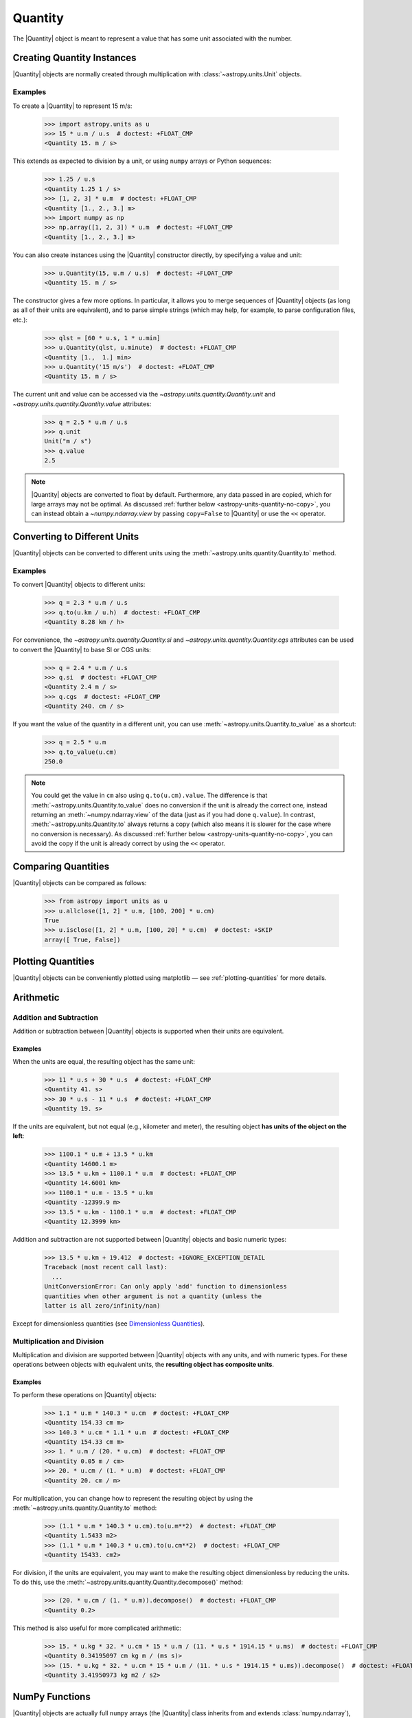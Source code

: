 .. _quantity:

Quantity
********

The |Quantity| object is meant to represent a value that has some unit
associated with the number.

Creating Quantity Instances
===========================

|Quantity| objects are normally created through multiplication with
:class:`~astropy.units.Unit` objects.

Examples
--------

.. EXAMPLE START: Creating Quantity Instances Through Multiplication

To create a |Quantity| to represent 15 m/s:

    >>> import astropy.units as u
    >>> 15 * u.m / u.s  # doctest: +FLOAT_CMP
    <Quantity 15. m / s>

This extends as expected to division by a unit, or using ``numpy`` arrays or
Python sequences:

    >>> 1.25 / u.s
    <Quantity 1.25 1 / s>
    >>> [1, 2, 3] * u.m  # doctest: +FLOAT_CMP
    <Quantity [1., 2., 3.] m>
    >>> import numpy as np
    >>> np.array([1, 2, 3]) * u.m  # doctest: +FLOAT_CMP
    <Quantity [1., 2., 3.] m>

.. EXAMPLE END

.. EXAMPLE START: Creating Quantity Instances Using the Quantity Constructor

You can also create instances using the |Quantity| constructor directly, by
specifying a value and unit:

    >>> u.Quantity(15, u.m / u.s)  # doctest: +FLOAT_CMP
    <Quantity 15. m / s>

The constructor gives a few more options. In particular, it allows you to
merge sequences of |Quantity| objects (as long as all of their units are
equivalent), and to parse simple strings (which may help, for example, to parse
configuration files, etc.):

    >>> qlst = [60 * u.s, 1 * u.min]
    >>> u.Quantity(qlst, u.minute)  # doctest: +FLOAT_CMP
    <Quantity [1.,  1.] min>
    >>> u.Quantity('15 m/s')  # doctest: +FLOAT_CMP
    <Quantity 15. m / s>

The current unit and value can be accessed via the
`~astropy.units.quantity.Quantity.unit` and
`~astropy.units.quantity.Quantity.value` attributes:

    >>> q = 2.5 * u.m / u.s
    >>> q.unit
    Unit("m / s")
    >>> q.value
    2.5

.. note:: |Quantity| objects are converted to float by default. Furthermore, any
          data passed in are copied, which for large arrays may not be optimal.
          As discussed :ref:`further below <astropy-units-quantity-no-copy>`,
          you can instead obtain a `~numpy.ndarray.view` by passing
          ``copy=False`` to |Quantity| or use the ``<<`` operator.

.. EXAMPLE END

Converting to Different Units
=============================

|Quantity| objects can be converted to different units using the
:meth:`~astropy.units.quantity.Quantity.to` method.

Examples
--------

.. EXAMPLE START: Converting Quantity Objects to Different Units

To convert |Quantity| objects to different units:

    >>> q = 2.3 * u.m / u.s
    >>> q.to(u.km / u.h)  # doctest: +FLOAT_CMP
    <Quantity 8.28 km / h>

For convenience, the `~astropy.units.quantity.Quantity.si` and
`~astropy.units.quantity.Quantity.cgs` attributes can be used to
convert the |Quantity| to base SI or CGS units:

    >>> q = 2.4 * u.m / u.s
    >>> q.si  # doctest: +FLOAT_CMP
    <Quantity 2.4 m / s>
    >>> q.cgs  # doctest: +FLOAT_CMP
    <Quantity 240. cm / s>

If you want the value of the quantity in a different unit, you can use
:meth:`~astropy.units.Quantity.to_value` as a shortcut:

    >>> q = 2.5 * u.m
    >>> q.to_value(u.cm)
    250.0

.. note:: You could get the value in ``cm`` also using ``q.to(u.cm).value``.
          The difference is that :meth:`~astropy.units.Quantity.to_value` does
          no conversion if the unit is already the correct one, instead
          returning an :meth:`~numpy.ndarray.view` of the data (just as if you
          had done ``q.value``). In contrast,
          :meth:`~astropy.units.Quantity.to` always returns a copy (which also
          means it is slower for the case where no conversion is necessary).
          As discussed :ref:`further below <astropy-units-quantity-no-copy>`,
          you can avoid the copy if the unit is already correct by using the
          ``<<`` operator.

Comparing Quantities
====================

|Quantity| objects can be compared as follows:

    >>> from astropy import units as u
    >>> u.allclose([1, 2] * u.m, [100, 200] * u.cm)
    True
    >>> u.isclose([1, 2] * u.m, [100, 20] * u.cm)  # doctest: +SKIP
    array([ True, False])

Plotting Quantities
===================

|Quantity| objects can be conveniently plotted using matplotlib — see
:ref:`plotting-quantities` for more details.

Arithmetic
==========

Addition and Subtraction
------------------------

Addition or subtraction between |Quantity| objects is supported when their
units are equivalent.

Examples
^^^^^^^^

.. EXAMPLE START: Addition and Subtraction Between Quantity Objects

When the units are equal, the resulting object has the same unit:

    >>> 11 * u.s + 30 * u.s  # doctest: +FLOAT_CMP
    <Quantity 41. s>
    >>> 30 * u.s - 11 * u.s  # doctest: +FLOAT_CMP
    <Quantity 19. s>

If the units are equivalent, but not equal (e.g., kilometer and meter), the
resulting object **has units of the object on the left**:

    >>> 1100.1 * u.m + 13.5 * u.km
    <Quantity 14600.1 m>
    >>> 13.5 * u.km + 1100.1 * u.m  # doctest: +FLOAT_CMP
    <Quantity 14.6001 km>
    >>> 1100.1 * u.m - 13.5 * u.km
    <Quantity -12399.9 m>
    >>> 13.5 * u.km - 1100.1 * u.m  # doctest: +FLOAT_CMP
    <Quantity 12.3999 km>

Addition and subtraction are not supported between |Quantity| objects and basic
numeric types:

    >>> 13.5 * u.km + 19.412  # doctest: +IGNORE_EXCEPTION_DETAIL
    Traceback (most recent call last):
      ...
    UnitConversionError: Can only apply 'add' function to dimensionless
    quantities when other argument is not a quantity (unless the
    latter is all zero/infinity/nan)

Except for dimensionless quantities (see `Dimensionless Quantities`_).

.. EXAMPLE END

Multiplication and Division
---------------------------

Multiplication and division are supported between |Quantity| objects with any
units, and with numeric types. For these operations between objects with
equivalent units, the **resulting object has composite units**.

Examples
^^^^^^^^

.. EXAMPLE START: Multiplication and Division Between Quantity Objects

To perform these operations on |Quantity| objects:

    >>> 1.1 * u.m * 140.3 * u.cm  # doctest: +FLOAT_CMP
    <Quantity 154.33 cm m>
    >>> 140.3 * u.cm * 1.1 * u.m  # doctest: +FLOAT_CMP
    <Quantity 154.33 cm m>
    >>> 1. * u.m / (20. * u.cm)  # doctest: +FLOAT_CMP
    <Quantity 0.05 m / cm>
    >>> 20. * u.cm / (1. * u.m)  # doctest: +FLOAT_CMP
    <Quantity 20. cm / m>

For multiplication, you can change how to represent the resulting object by
using the :meth:`~astropy.units.quantity.Quantity.to` method:

    >>> (1.1 * u.m * 140.3 * u.cm).to(u.m**2)  # doctest: +FLOAT_CMP
    <Quantity 1.5433 m2>
    >>> (1.1 * u.m * 140.3 * u.cm).to(u.cm**2)  # doctest: +FLOAT_CMP
    <Quantity 15433. cm2>

For division, if the units are equivalent, you may want to make the resulting
object dimensionless by reducing the units. To do this, use the
:meth:`~astropy.units.quantity.Quantity.decompose()` method:

    >>> (20. * u.cm / (1. * u.m)).decompose()  # doctest: +FLOAT_CMP
    <Quantity 0.2>

This method is also useful for more complicated arithmetic:

    >>> 15. * u.kg * 32. * u.cm * 15 * u.m / (11. * u.s * 1914.15 * u.ms)  # doctest: +FLOAT_CMP
    <Quantity 0.34195097 cm kg m / (ms s)>
    >>> (15. * u.kg * 32. * u.cm * 15 * u.m / (11. * u.s * 1914.15 * u.ms)).decompose()  # doctest: +FLOAT_CMP
    <Quantity 3.41950973 kg m2 / s2>

.. EXAMPLE END

NumPy Functions
===============

|Quantity| objects are actually full ``numpy`` arrays (the |Quantity| class
inherits from and extends :class:`numpy.ndarray`), and we have tried to ensure
that ``numpy`` functions behave properly with quantities:

    >>> q = np.array([1., 2., 3., 4.]) * u.m / u.s
    >>> np.mean(q)
    <Quantity 2.5 m / s>
    >>> np.std(q)  # doctest: +FLOAT_CMP
    <Quantity 1.11803399 m / s>

This includes functions that only accept specific units such as angles:

    >>> q = 30. * u.deg
    >>> np.sin(q)  # doctest: +FLOAT_CMP
    <Quantity 0.5>

Or dimensionless quantities:

    >>> from astropy.constants import h, k_B
    >>> nu = 3 * u.GHz
    >>> T = 30 * u.K
    >>> np.exp(-h * nu / (k_B * T))  # doctest: +FLOAT_CMP
    <Quantity 0.99521225>

See `Dimensionless Quantities`_ below for more details.

.. note:: With ``numpy`` versions older than 1.17, a number of mostly
          non-arithmetic functions have :ref:`known issues <quantity_issues>`,
          either ignoring the unit (e.g., ``np.dot``) or not reinitializing it
          properly (e.g., ``np.hstack``). This propagates to more complex
          functions such as ``np.linalg.norm``.

          Support for functions from other packages, such as ``scipy``, is
          more incomplete (contributions to improve this welcomed!).

Dimensionless Quantities
========================

Dimensionless quantities have the characteristic that if they are
added or subtracted from a Python scalar or unitless `~numpy.ndarray`,
or if they are passed to a ``numpy`` function that takes dimensionless
quantities, the units are simplified so that the quantity is
dimensionless and scale-free. For example:

    >>> 1. + 1. * u.m / u.km  # doctest: +FLOAT_CMP
    <Quantity 1.001>

Which is different from:

    >>> 1. + (1. * u.m / u.km).value
    2.0

In the latter case, the result is ``2.0`` because the unit of ``(1. * u.m /
u.km)`` is not scale-free by default:

    >>> q = (1. * u.m / u.km)
    >>> q.unit
    Unit("m / km")
    >>> q.unit.decompose()
    Unit(dimensionless with a scale of 0.001)

However, when combining with an object that is not a |Quantity|, the unit is
automatically decomposed to be scale-free, giving the expected result.

This also occurs when passing dimensionless quantities to functions that take
dimensionless quantities:

    >>> nu = 3 * u.GHz
    >>> T = 30 * u.K
    >>> np.exp(- h * nu / (k_B * T))  # doctest: +FLOAT_CMP
    <Quantity 0.99521225>

The result is independent from the units in which the different quantities were
specified:

    >>> nu = 3.e9 * u.Hz
    >>> T = 30 * u.K
    >>> np.exp(- h * nu / (k_B * T))  # doctest: +FLOAT_CMP
    <Quantity 0.99521225>

Converting to Plain Python Scalars
==================================

Converting |Quantity| objects does not work for non-dimensionless quantities:

    >>> float(3. * u.m)
    Traceback (most recent call last):
      ...
    TypeError: only dimensionless scalar quantities can be converted
    to Python scalars

Instead, only dimensionless values can be converted to plain Python scalars:

    >>> float(3. * u.m / (4. * u.m))
    0.75
    >>> float(3. * u.km / (4. * u.m))
    750.0
    >>> int(6. * u.km / (2. * u.m))
    3000

Functions that Accept Quantities
================================

Validation of quantity arguments to functions can lead to many repetitions
of the same checking code. A decorator is provided which verifies that certain
arguments to a function are `~astropy.units.Quantity` objects and that the units
are compatible with a desired unit or physical type.

The decorator does not convert the input quantity to the desired unit, say
arcseconds to degrees in the example below, it merely checks that such a
conversion is possible, thus verifying that the `~astropy.units.Quantity`
argument can be used in calculations.

The decorator `~astropy.units.quantity_input` accepts keyword arguments to
specify which arguments should be validated and what unit they are expected to
be compatible with.

Examples
--------

.. EXAMPLE START: Functions that Accept Quantities

To verify if a `~astropy.units.Quantity` argument can be used in calculations:

    >>> @u.quantity_input(myarg=u.deg)
    ... def myfunction(myarg):
    ...     return myarg.unit

    >>> myfunction(100*u.arcsec)
    Unit("arcsec")

It is also possible to instead specify the physical type of the desired unit:

    >>> @u.quantity_input(myarg='angle')
    ... def myfunction(myarg):
    ...     return myarg.unit

    >>> myfunction(100*u.arcsec)
    Unit("arcsec")

Optionally, ``None`` keyword arguments are also supported; for such cases, the
input is only checked when a value other than ``None`` is passed:

    >>> @u.quantity_input(a='length', b='angle')
    ... def myfunction(a, b=None):
    ...     return a, b

    >>> myfunction(1.*u.km)  # doctest: +FLOAT_CMP
    (<Quantity 1. km>, None)
    >>> myfunction(1.*u.km, 1*u.deg)  # doctest: +FLOAT_CMP
    (<Quantity 1. km>, <Quantity 1. deg>)

Alternatively, you can use the annotations syntax to provide the units:

    >>> @u.quantity_input  # doctest: +SKIP
    ... def myfunction(myarg: u.arcsec):
    ...     return myarg.unit

    >>> myfunction(100*u.arcsec)  # doctest: +SKIP
    Unit("arcsec")

You can also annotate for different types in non-unit expecting arguments:

    >>> @u.quantity_input  # doctest: +SKIP
    ... def myfunction(myarg: u.arcsec, nice_string: str):
    ...     return myarg.unit, nice_string
    >>> myfunction(100*u.arcsec, "a nice string")  # doctest: +SKIP
    (Unit("arcsec"), 'a nice string')

You can define a return decoration, to which the return
value will be converted, for example::

    >>> @u.quantity_input  # doctest: +SKIP
    ... def myfunction(myarg: u.arcsec) -> u.deg:
    ...     return myarg*1000

    >>> myfunction(100*u.arcsec)  # doctest: +SKIP
    <Quantity 27.77777778 deg>

This both checks that the return value of your function is consistent with what
you expect and makes it much neater to display the results of the function.

.. EXAMPLE END

The decorator also supports specifying a list of valid equivalent units or
physical types for functions that should accept inputs with multiple valid
units:

    >>> @u.quantity_input(a=['length', 'speed'])
    ... def myfunction(a):
    ...     return a.unit

    >>> myfunction(1.*u.km)
    Unit("km")
    >>> myfunction(1.*u.km/u.s)
    Unit("km / s")

Representing Vectors with Units
===============================

|Quantity| objects can, like ``numpy`` arrays, be used to represent vectors or
matrices by assigning specific dimensions to represent the coordinates or
matrix elements, but that implies tracking those dimensions carefully. For
vectors, you can use instead the representations underlying coordinates, which
allows you to use representations other than Cartesian (such as spherical or
cylindrical), as well as simple vector arithmetic. For details, see
:ref:`astropy-coordinates-representations`.

.. _astropy-units-quantity-no-copy:

Creating and Converting Quantities without Copies
=================================================

When creating a |Quantity| using multiplication with a unit, a copy of the
underlying data is made. This can be avoided by passing on ``copy=False`` in
the initializer.

Examples
--------

.. EXAMPLE START: Creating and Converting Quantities without Copies

To avoid duplication using ``copy=False``::

    >>> a = np.arange(5.)
    >>> q = u.Quantity(a, u.m, copy=False)
    >>> q  # doctest: +FLOAT_CMP
    <Quantity [0., 1., 2., 3., 4.] m>
    >>> np.may_share_memory(a, q)
    True
    >>> a[0] = -1.
    >>> q  # doctest: +FLOAT_CMP
    <Quantity [-1.,  1.,  2.,  3.,  4.] m>

This may be particularly useful in functions which do not change their input;
it also ensures that if a user passes in a |Quantity| with units of length,
it will be converted to meters.

.. EXAMPLE END

As a shortcut, you can "shift" to the requested unit using the ``<<``
operator::

    >>> q = a << u.m
    >>> np.may_share_memory(a, q)
    True
    >>> q  # doctest: +FLOAT_CMP
    <Quantity [-1.,  1.,  2.,  3.,  4.] m>

The operator works identically to the initialization with ``copy=False``
mentioned above::

    >>> q << u.cm  # doctest: +FLOAT_CMP
    <Quantity [-100.,  100.,  200.,  300.,  400.] cm>

It can also be used for in-place conversion::

    >>> q <<= u.cm
    >>> q  # doctest: +FLOAT_CMP
    <Quantity [-100.,  100.,  200.,  300.,  400.] cm>
    >>> a  # doctest: +FLOAT_CMP
    array([-100.,  100.,  200.,  300.,  400.])

Subclassing Quantity
====================

To subclass |Quantity|, you generally proceed as you would when subclassing
:class:`~numpy.ndarray` (i.e., you typically need to override ``__new__``,
rather than ``__init__``, and use the ``numpy.ndarray.__array_finalize__``
method to update attributes). For details, see the `NumPy documentation on
subclassing <https://numpy.org/doc/stable/user/basics.subclassing.html>`_.
To get a sense of what is involved, have a look at |Quantity| itself, where, for
example, the ``astropy.units.Quantity.__array_finalize__`` method is used to
pass on the ``unit``, at :class:`~astropy.coordinates.Angle`, where strings are
parsed as angles in the ``astropy.coordinates.Angle.__new__`` method and at
:class:`~astropy.coordinates.Longitude`, where the
``astropy.coordinates.Longitude.__array_finalize__`` method is used to pass on
the angle at which longitudes wrap.

Another method that is meant to be overridden by subclasses, specific to
|Quantity|, is ``astropy.units.Quantity.__quantity_subclass__``. This is called
to decide which type of subclass to return, based on the unit of the |Quantity|
that is to be created. It is used, for example, in
:class:`~astropy.coordinates.Angle` to return a |Quantity| if a calculation
returns a unit other than an angular one. The implementation of this is via
:class:`~astropy.units.SpecificTypeQuantity`, which more generally allows users
to construct |Quantity| subclasses that have methods that are useful only for a
specific physical type.
